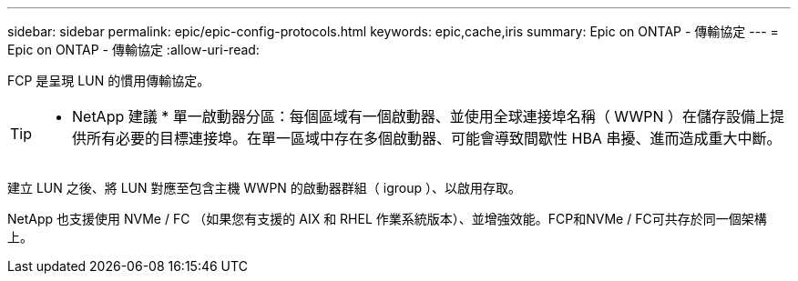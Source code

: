 ---
sidebar: sidebar 
permalink: epic/epic-config-protocols.html 
keywords: epic,cache,iris 
summary: Epic on ONTAP - 傳輸協定 
---
= Epic on ONTAP - 傳輸協定
:allow-uri-read: 


[role="lead"]
FCP 是呈現 LUN 的慣用傳輸協定。

[TIP]
====
* NetApp 建議 * 單一啟動器分區：每個區域有一個啟動器、並使用全球連接埠名稱（ WWPN ）在儲存設備上提供所有必要的目標連接埠。在單一區域中存在多個啟動器、可能會導致間歇性 HBA 串擾、進而造成重大中斷。

====
建立 LUN 之後、將 LUN 對應至包含主機 WWPN 的啟動器群組（ igroup ）、以啟用存取。

NetApp 也支援使用 NVMe / FC （如果您有支援的 AIX 和 RHEL 作業系統版本）、並增強效能。FCP和NVMe / FC可共存於同一個架構上。
